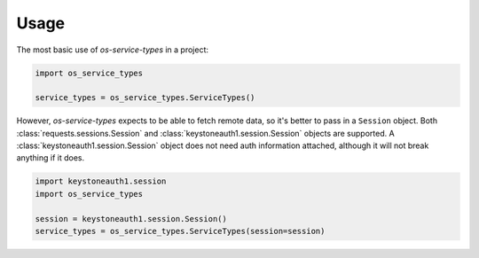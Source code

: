 =====
Usage
=====

The most basic use of `os-service-types` in a project:

.. code-block:: python

    import os_service_types

    service_types = os_service_types.ServiceTypes()

However, `os-service-types` expects to be able to fetch remote data, so it's
better to pass in a ``Session`` object. Both
:class:`requests.sessions.Session` and
:class:`keystoneauth1.session.Session` objects are supported. A
:class:`keystoneauth1.session.Session` object does not need auth information
attached, although it will not break anything if it does.

.. code-block:: python

    import keystoneauth1.session
    import os_service_types

    session = keystoneauth1.session.Session()
    service_types = os_service_types.ServiceTypes(session=session)
